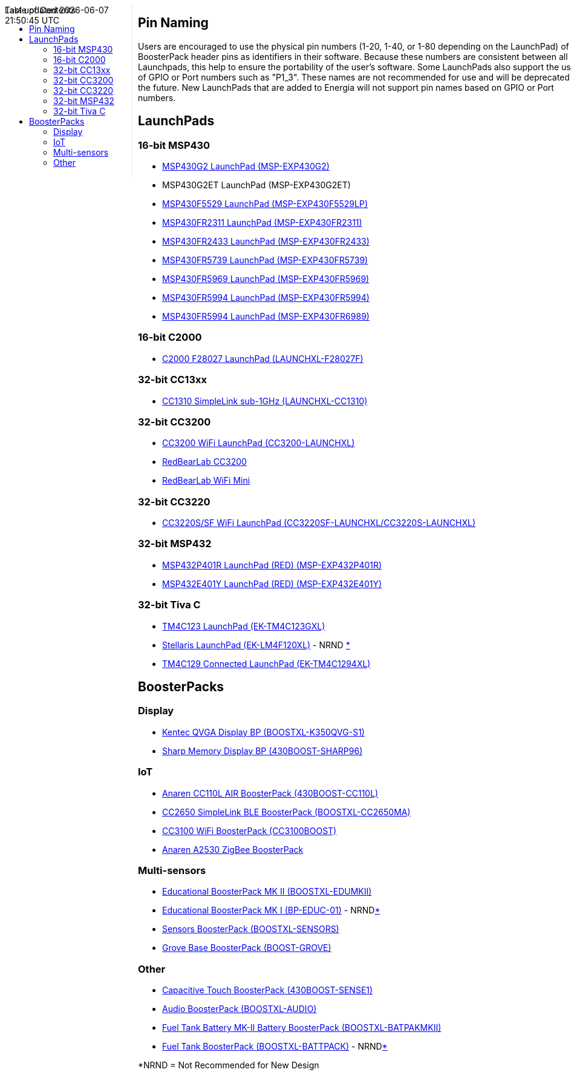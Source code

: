 :toc:
:toc-placement!:

++++
<style>
.container {
    width: 960px;
    position: relative;
    margin: 0;
    z-index:1;

}
#first {
    width: 210px;
    float: left;
    position: fixed;
    border-right: 1px dotted lightgray;

}

#second {
    width: 740px;
    float: right;
      overflow: hidden;
}
</style>

<div class='container'>
    <div id="first">
++++
toc::[]
++++
    </div>
    <div id="second">
++++
== Pin Naming

Users are encouraged to use the physical pin numbers (1-20, 1-40, or 1-80 depending on the LaunchPad) of the BoosterPack header pins as identifiers in their software.  Because these numbers are consistent between all Launchpads, this help to ensure the portability of the user's software.  Some LaunchPads also support the use of GPIO or Port numbers such as "P1_3".  These names are not recommended for use and will be deprecated in the future.  New LaunchPads that are added to Energia will not support pin names based on GPIO or Port numbers.

== LaunchPads

=== 16-bit MSP430
* link:msp-exp430g2[MSP430G2 LaunchPad (MSP-EXP430G2)]
* MSP430G2ET LaunchPad (MSP-EXP430G2ET)
* link:msp-exp430f5529[MSP430F5529 LaunchPad (MSP-EXP430F5529LP)]
* link:msp-exp430fr2311[MSP430FR2311 LaunchPad (MSP-EXP430FR2311)]
* link:msp-exp430fr2433[MSP430FR2433 LaunchPad (MSP-EXP430FR2433)]
* link:msp-exp430fr5739[MSP430FR5739 LaunchPad (MSP-EXP430FR5739)]
* link:msp-exp430fr5969[MSP430FR5969 LaunchPad (MSP-EXP430FR5969)]
* link:msp-exp430fr5994[MSP430FR5994 LaunchPad (MSP-EXP430FR5994)]
* link:msp-exp430fr6989[MSP430FR5994 LaunchPad (MSP-EXP430FR6989)]

=== 16-bit C2000
* link:launchxl-f28027f[C2000 F28027 LaunchPad (LAUNCHXL-F28027F)]

=== 32-bit CC13xx
* link:launchxl-cc1310[CC1310 SimpleLink sub-1GHz (LAUNCHXL-CC1310)]

=== 32-bit CC3200
* link:cc3200-launchxl[CC3200 WiFi LaunchPad (CC3200-LAUNCHXL)]
* link:rbl-wifi-mini[RedBearLab CC3200]
* link:rbl-uno[RedBearLab WiFi Mini]

=== 32-bit CC3220
* link:cc3220sf-launchxl[CC3220S/SF WiFi LaunchPad (CC3220SF-LAUNCHXL/CC3220S-LAUNCHXL)]


=== 32-bit MSP432
* link:msp-exp432p401r[MSP432P401R LaunchPad (RED) (MSP-EXP432P401R)]
* link:msp-exp432e401y[MSP432E401Y LaunchPad (RED) (MSP-EXP432E401Y)]

=== 32-bit Tiva C
* link:ek-tm4c123gxl[TM4C123 LaunchPad (EK-TM4C123GXL)]
* link:ek-lm4f120xl[Stellaris LaunchPad (EK-LM4F120XL)] - NRND xref:anchor-1[*]
* link:ek-tm4c1294xl[TM4C129 Connected LaunchPad (EK-TM4C1294XL)]

== BoosterPacks
=== Display
* link:boostxl-k350qvg-s1[Kentec QVGA Display BP (BOOSTXL-K350QVG-S1)]
* link:430boost-sharp96[Sharp Memory Display BP (430BOOST-SHARP96)]


=== IoT
* link:430boost-cc110l[Anaren CC110L AIR BoosterPack (430BOOST-CC110L)]
* link:boostxl-cc2650ma[CC2650 SimpleLink BLE BoosterPack (BOOSTXL-CC2650MA)]
* link:cc3100boost[CC3100 WiFi BoosterPack (CC3100BOOST)]
* link:cc2530-air[Anaren A2530 ZigBee BoosterPack]

=== Multi-sensors
* link:boostxl-edumkii[Educational BoosterPack MK II (BOOSTXL-EDUMKII)]
* link:boost-edu[Educational BoosterPack MK I (BP-EDUC-01)] - NRNDxref:anchor-1[*]
* link:boostxl-sensors[Sensors BoosterPack (BOOSTXL-SENSORS)]
* link:boost-grove[Grove Base BoosterPack (BOOST-GROVE)]


=== Other
* link:430boost-sense1[Capacitive Touch BoosterPack (430BOOST-SENSE1)]
* link:boostxl-audio[Audio BoosterPack (BOOSTXL-AUDIO)]
* link:boostxl-batpakmkii[Fuel Tank Battery MK-II Battery BoosterPack (BOOSTXL-BATPAKMKII)]
* link:boostxl-batpak[Fuel Tank BoosterPack (BOOSTXL-BATTPACK)] - NRNDxref:anchor-1[*]

[[anchor-1]]
*NRND = Not Recommended for New Design

++++
    </div>
</div>
++++
